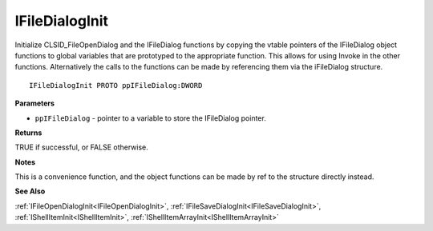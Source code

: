 .. _IFileDialogInit:

===============
IFileDialogInit
===============

Initialize CLSID_FileOpenDialog and the IFileDialog functions by copying the vtable pointers of the IFileDialog object functions to global variables that are prototyped to the appropriate function. This allows for using Invoke in the other functions. Alternatively the calls to the functions can be made by referencing them via the iFileDialog structure.

::

   IFileDialogInit PROTO ppIFileDialog:DWORD


**Parameters**

* ``ppIFileDialog`` - pointer to a variable to store the IFileDialog pointer.


**Returns**

TRUE if successful, or FALSE otherwise.


**Notes**

This is a convenience function, and the object functions can be made by ref to the structure directly instead.


**See Also**

:ref:`IFileOpenDialogInit<IFileOpenDialogInit>`, :ref:`IFileSaveDialogInit<IFileSaveDialogInit>`, :ref:`IShellItemInit<IShellItemInit>`, :ref:`IShellItemArrayInit<IShellItemArrayInit>`

